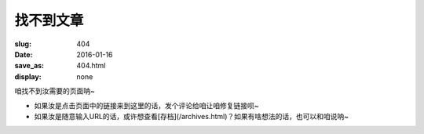找不到文章
=======================================

:slug: 404
:date: 2016-01-16
:save_as: 404.html
:display: none

咱找不到汝需要的页面呐~

*  如果汝是点击页面中的链接来到这里的话，发个评论给咱让咱修复链接呗~
*  如果汝是随意输入URL的话，或许想查看[存档](/archives.html)？如果有啥想法的话，也可以和咱说呐~
